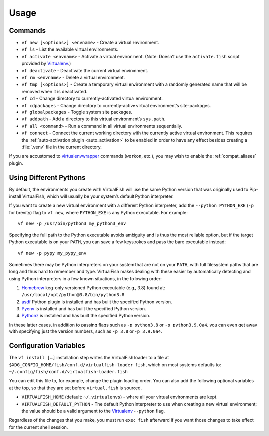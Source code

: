 Usage
=====

Commands
--------

-  ``vf new [<options>] <envname>`` - Create a virtual environment.
-  ``vf ls`` - List the available virtual environments.
-  ``vf activate <envname>`` - Activate a virtual environment. (Note: Doesn’t
   use the ``activate.fish`` script provided by Virtualenv_.)
-  ``vf deactivate`` - Deactivate the current virtual environment.
-  ``vf rm <envname>`` - Delete a virtual environment.
-  ``vf tmp [<options>]`` - Create a temporary virtual environment with a
   randomly generated name that will be removed when it is deactivated.
-  ``vf cd`` - Change directory to currently-activated virtual environment.
-  ``vf cdpackages`` - Change directory to currently-active virtual
   environment’s site-packages.
-  ``vf globalpackages`` - Toggle system site packages.
-  ``vf addpath`` - Add a directory to this virtual environment’s ``sys.path``.
-  ``vf all <command>`` - Run a command in all virtual environments sequentially.
-  ``vf connect`` - Connect the current working directory with the currently
   active virtual environment. This requires the :ref:`auto-activation plugin
   <auto_activation>` to be enabled in order to have any effect besides creating
   a :file:`.venv` file in the current directory.

If you are accustomed to virtualenvwrapper_ commands (``workon``, etc.), you may
wish to enable the :ref:`compat_aliases` plugin.

Using Different Pythons
-----------------------

By default, the environments you create with VirtualFish will use the same
Python version that was originally used to Pip-install VirtualFish, which will
usually be your system’s default Python interpreter.

If you want to create a new virtual environment with a different Python
interpreter, add the ``--python PYTHON_EXE`` (``-p`` for brevity) flag to
``vf new``, where ``PYTHON_EXE`` is any Python executable. For example::

    vf new -p /usr/bin/python3 my_python3_env

Specifying the full path to the Python executable avoids ambiguity and is thus
the most reliable option, but if the target Python executable is on your
``PATH``, you can save a few keystrokes and pass the bare executable instead::

    vf new -p pypy my_pypy_env

Sometimes there may be Python interpreters on your system that are not on your
``PATH``, with full filesystem paths that are long and thus hard to remember and
type. VirtualFish makes dealing with these easier by automatically detecting and
using Python interpreters in a few known situations, in the following order:

1. Homebrew_ keg-only versioned Python executable (e.g., 3.8) found at:
   ``/usr/local/opt/python@3.8/bin/python3.8``
2. asdf_ Python plugin is installed and has built the specified Python version.
3. Pyenv_ is installed and has built the specified Python version.
4. Pythonz_ is installed and has built the specified Python version.

In these latter cases, in addition to passing flags such as ``-p python3.8`` or
``-p python3.9.0a4``, you can even get away with specifying just the version
numbers, such as ``-p 3.8`` or ``-p 3.9.0a4``.

Configuration Variables
-----------------------

The ``vf install […]`` installation step writes the VirtualFish loader to a file
at ``$XDG_CONFIG_HOME/fish/conf.d/virtualfish-loader.fish``, which on most
systems defaults to: ``~/.config/fish/conf.d/virtualfish-loader.fish``

You can edit this file to, for example, change the plugin loading order. You can
also add the following optional variables at the top, so that they are set
before ``virtual.fish`` is sourced.

-  ``VIRTUALFISH_HOME`` (default: ``~/.virtualenvs``) - where all your
   virtual environments are kept.
-  ``VIRTUALFISH_DEFAULT_PYTHON`` - The default Python interpreter to use when
   creating a new virtual environment; the value should be a valid argument to
   the Virtualenv_ ``--python`` flag.

Regardless of the changes that you make, you must run ``exec fish`` afterward if
you want those changes to take effect for the current shell session.


.. _virtualenvwrapper: https://bitbucket.org/dhellmann/virtualenvwrapper
.. _Virtualenv: https://virtualenv.pypa.io/en/latest/
.. _Homebrew: https://docs.brew.sh/Homebrew-and-Python
.. _asdf: https://asdf-vm.com/
.. _Pyenv: https://github.com/pyenv/pyenv
.. _Pythonz: https://github.com/saghul/pythonz

